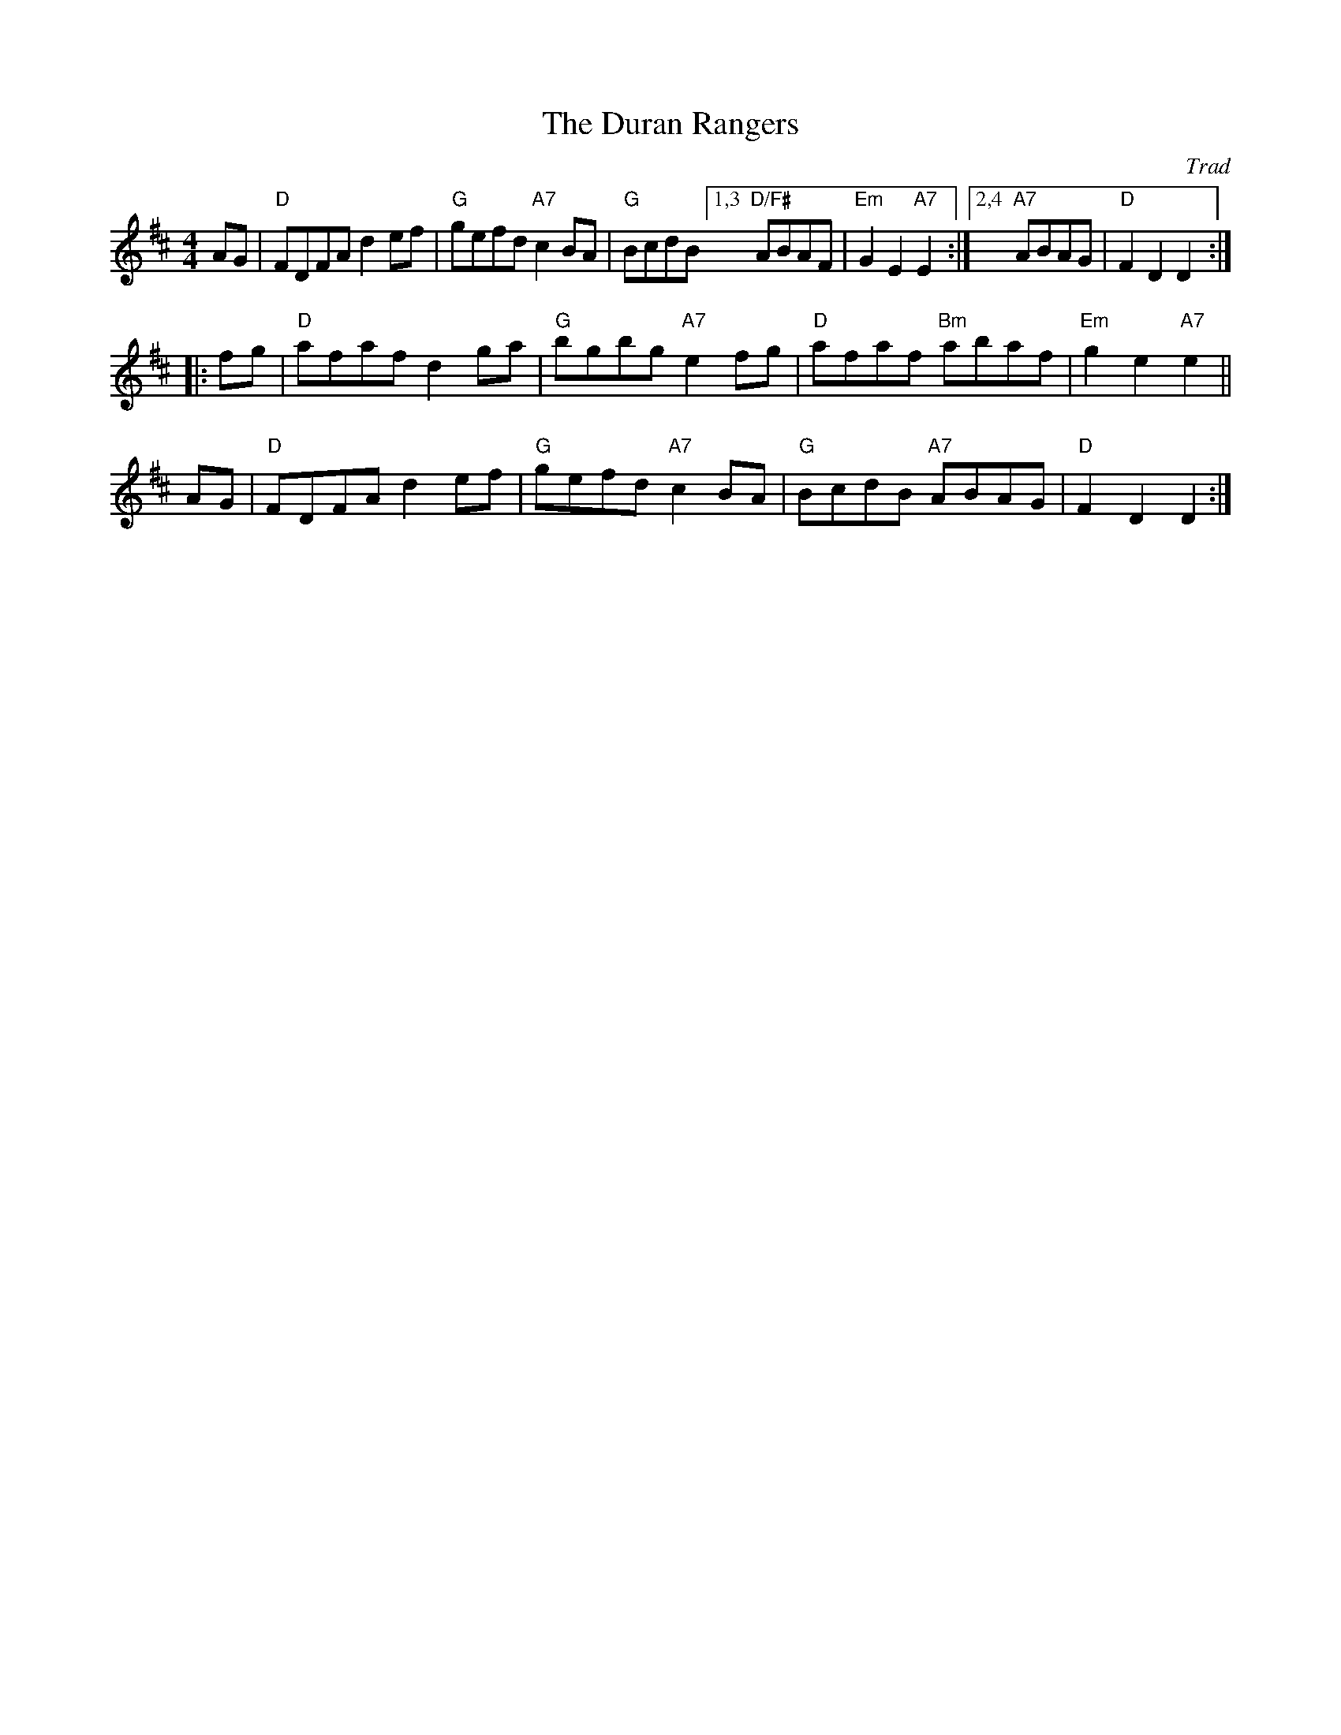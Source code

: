 X:1
T: The Duran Rangers
O: Trad
B: RSCDS 13-__
M: 4/4
L: 1/8
%
K: D
AG | "D"FDFA d2ef | "G"gefd "A7"c2BA | "G"BcdB [1,3 "D/F#"ABAF | "Em"G2E2 "A7"E2 :|\
                                               [2,4 "A7"ABAG | "D"F2D2 D2 :|
|: fg | "D"afaf d2ga | "G"bgbg "A7"e2fg | "D"afaf "Bm"abaf | "Em"g2e2 "A7"e2 ||
   AG | "D"FDFA d2ef | "G"gefd "A7"c2BA | "G"BcdB "A7"ABAG | "D"F2D2 D2 :|
